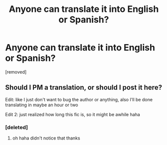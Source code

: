 #+TITLE: Anyone can translate it into English or Spanish?

* Anyone can translate it into English or Spanish?
:PROPERTIES:
:Author: qingqingdr
:Score: 3
:DateUnix: 1475340068.0
:DateShort: 2016-Oct-01
:END:
[removed]


** Should I PM a translation, or should I post it here?

Edit: like I just don't want to bug the author or anything, also I'll be done translating in maybe an hour or two

Edit 2: just realized how long this fic is, so it might be awhile haha
:PROPERTIES:
:Score: 1
:DateUnix: 1475372755.0
:DateShort: 2016-Oct-02
:END:

*** [deleted]
:PROPERTIES:
:Score: 2
:DateUnix: 1475372874.0
:DateShort: 2016-Oct-02
:END:

**** oh haha didn't notice that thanks
:PROPERTIES:
:Score: 1
:DateUnix: 1475374659.0
:DateShort: 2016-Oct-02
:END:

